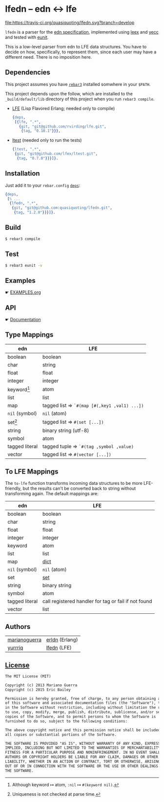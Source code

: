 * lfedn – edn ↔ lfe
[[https://travis-ci.org/quasiquoting/lfedn][file:https://travis-ci.org/quasiquoting/lfedn.svg?branch=develop]]

=lfedn= is a parser for the [[https://github.com/edn-format/edn][edn specification]], implemented using [[http://www.erlang.org/doc/man/leex.html][leex]] and [[http://www.erlang.org/doc/man/yecc.html][yecc]]
and tested with [[http://www.erlang.org/doc/man/eunit.html][eunit]].

This is a low-level parser from edn to LFE data structures. You have to decide
on how, specifically, to represent them, since each user may have a different
need. There is no imposition here.

** Dependencies
   :PROPERTIES:
   :tangle:   rebar.config
   :END:
#+BEGIN_SRC erlang :exports none
{eunit_compile_opts,
 [{src_dirs, ["src", "test"]}]}.

{provider_hooks,
 [{pre, [{compile, {lfe, compile}}]}]}.
#+END_SRC

This project assumes you have [[http://www.rebar3.org][=rebar3=]] installed somwhere in your ~$PATH~.

This project depends upon the follow, which are installed to the
~_build/default/lib~ directory of this project when you run ~rebar3 compile~.

- [[https://github.com/rvirding/lfe][LFE]] (Lisp Flavored Erlang; needed only to compile)
  #+BEGIN_SRC erlang
{deps,
 [{lfe, ".*",
   {git, "git@github.com/rvirding/lfe.git",
    {tag, "0.10.1"}}},
  #+END_SRC
- [[https://github.com/lfex/ltest][ltest]] (needed only to run the tests)
  #+BEGIN_SRC erlang :padline no
  {ltest, ".*",
   {git, "git@github.com/lfex/ltest.git",
    {tag, "0.7.0"}}}]}.
  #+END_SRC

** Installation
Just add it to your =rebar.config= [[https://www.rebar3.org/docs/dependencies][~deps~]]:
#+BEGIN_SRC erlang
{deps,
 [% ...
  {lfedn, ".*",
   {git, "git@github.com:quasiquoting/lfedn.git",
    {tag, "1.2.0"}}}]}.
#+END_SRC
** Build
#+BEGIN_SRC sh
$ rebar3 compile
#+END_SRC

** Test
#+BEGIN_SRC sh
$ rebar3 eunit -v
#+END_SRC

** Examples
☛ [[file:EXAMPLES.org][EXAMPLES.org]]
** API
☛ [[http://quasiquoting.org/lfedn][Documentation]]

** Type Mappings
| edn                     | LFE                                          |
|-------------------------+----------------------------------------------|
| boolean                 | boolean                                      |
| char                    | string                                       |
| float                   | float                                        |
| integer                 | integer                                      |
| keyword[fn:keyword-nil] | atom                                         |
| list                    | list                                         |
| map                     | tagged list ⇒ ~`#(map [#(,key1 ,val1) ...])~ |
| ~nil~ (symbol)          | ~nil~ (atom)                                 |
| set[fn:set-uniqueness]  | tagged list ⇒ ~#(set [...])~                 |
| string                  | binary string (utf-8)                        |
| symbol                  | atom                                         |
| tagged literal          | tagged tuple ⇒ ~`#(tag ,symbol ,value)~      |
| vector                  | tagged list ⇒ ~#(vector [...])~              |

[fn:keyword-nil] Although keyword ↦ atom, ~:nil~ ↦ ~#(keyword nil)~.
[fn:set-uniqueness] Uniqueness is not checked at parse time.

** To LFE Mappings
The ~to-lfe~ function transforms incoming data structures to be more
LFE-friendly, but the results can't be converted back to string without
transforming again. The default mappings are:

| edn            | LFE                                                  |
|----------------+------------------------------------------------------|
| boolean        | boolean                                              |
| char           | string                                               |
| float          | float                                                |
| integer        | integer                                              |
| keyword        | atom                                                 |
| list           | list                                                 |
| map            | [[http://www.erlang.org/doc/man/dict.html][dict]]                                                 |
| ~nil~ (symbol) | ~nil~ (atom)                                         |
| set            | [[http://www.erlang.org/doc/man/sets.html][set]]                                                  |
| string         | binary string                                        |
| symbol         | atom                                                 |
| tagged literal | call registered handler for tag or fail if not found |
| vector         | list                                                 |

** Authors
| [[https://github.com/marianoguerra][marianoguerra]] | [[https://github.com/marianoguerra/erldn][erldn]] (Erlang) |
| [[https://github.com/yurrriq][yurrriq]]       | [[https://github.com/quasiquoting/lfedn][lfedn]] (LFE)    |

** [[file:LICENSE][License]]
#+BEGIN_SRC txt :tangle LICENSE
The MIT License (MIT)

Copyright (c) 2013 Mariano Guerra
Copyright (c) 2015 Eric Bailey

Permission is hereby granted, free of charge, to any person obtaining a copy
of this software and associated documentation files (the "Software"), to deal
in the Software without restriction, including without limitation the rights
to use, copy, modify, merge, publish, distribute, sublicense, and/or sell
copies of the Software, and to permit persons to whom the Software is
furnished to do so, subject to the following conditions:

The above copyright notice and this permission notice shall be included in
all copies or substantial portions of the Software.

THE SOFTWARE IS PROVIDED "AS IS", WITHOUT WARRANTY OF ANY KIND, EXPRESS OR
IMPLIED, INCLUDING BUT NOT LIMITED TO THE WARRANTIES OF MERCHANTABILITY,
FITNESS FOR A PARTICULAR PURPOSE AND NONINFRINGEMENT. IN NO EVENT SHALL THE
AUTHORS OR COPYRIGHT HOLDERS BE LIABLE FOR ANY CLAIM, DAMAGES OR OTHER
LIABILITY, WHETHER IN AN ACTION OF CONTRACT, TORT OR OTHERWISE, ARISING FROM,
OUT OF OR IN CONNECTION WITH THE SOFTWARE OR THE USE OR OTHER DEALINGS IN
THE SOFTWARE.
#+END_SRC
